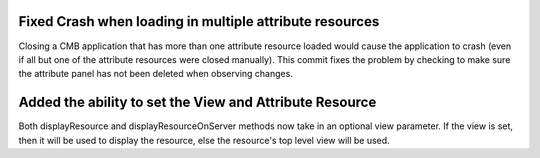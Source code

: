 Fixed Crash when loading in multiple attribute resources
--------------------------------------------------------

Closing a CMB application that has more than one attribute resource loaded would cause the application to crash (even if all but one of the attribute resources were closed manually).  This commit fixes the problem by checking to make sure the attribute panel has not been deleted when observing changes.

Added the ability to set the View and Attribute Resource
--------------------------------------------------------
Both displayResource and displayResourceOnServer methods now take in an optional view parameter.  If the view is set, then it will be used to display the resource, else the resource's top level view will be used.
